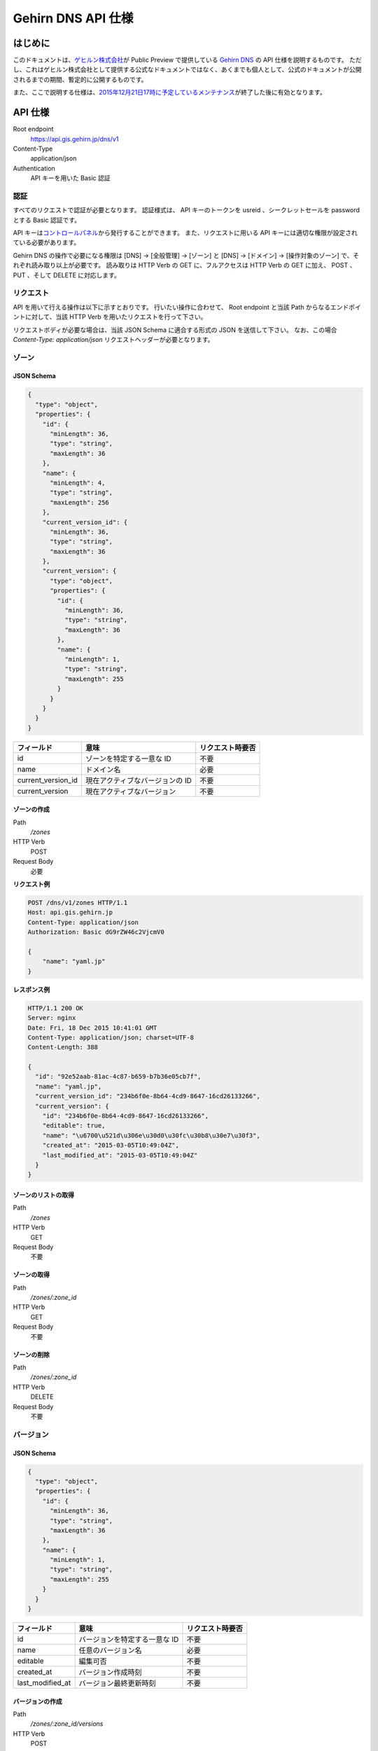 Gehirn DNS API 仕様
===================

はじめに
--------

このドキュメントは、\ `ゲヒルン株式会社`_\ が Public Preview で提供している `Gehirn DNS`_ の API 仕様を説明するものです。
ただし、これはゲヒルン株式会社として提供する公式なドキュメントではなく、あくまでも個人として、公式のドキュメントが公開されるまでの期間、暫定的に公開するものです。

また、ここで説明する仕様は、\ `2015年12月21日17時に予定しているメンテナンス <http://support.gehirn.jp/information/maintenance/2015/12/17/1185/>`__\ が終了した後に有効となります。

API 仕様
--------

Root endpoint
   https://api.gis.gehirn.jp/dns/v1
Content-Type
   application/json
Authentication
   API キーを用いた Basic 認証

認証
~~~~

すべてのリクエストで認証が必要となります。
認証様式は、 API キーのトークンを usreid 、シークレットセールを password とする Basic 認証です。

API キーは\ `コントロールパネル`_\ から発行することができます。
また、リクエストに用いる API キーには適切な権限が設定されている必要があります。

Gehirn DNS の操作で必要になる権限は [DNS] -> [全般管理] -> [ゾーン] と [DNS] -> [ドメイン] -> [操作対象のゾーン] で、それぞれ読み取り以上が必要です。
読み取りは HTTP Verb の GET に、フルアクセスは HTTP Verb の GET に加え、 POST 、 PUT 、そして DELETE に対応します。

リクエスト
~~~~~~~~~~

API を用いて行える操作は以下に示すとおりです。
行いたい操作に合わせて、 Root endpoint と当該 Path からなるエンドポイントに対して、当該 HTTP Verb を用いたリクエストを行って下さい。

リクエストボディが必要な場合は、当該 JSON Schema に適合する形式の JSON を送信して下さい。
なお、この場合 `Content-Type: application/json` リクエストヘッダーが必要となります。

ゾーン
~~~~~~

JSON Schema
^^^^^^^^^^^

.. code-block:: javascript

   {
     "type": "object",
     "properties": {
       "id": {
         "minLength": 36,
         "type": "string",
         "maxLength": 36
       },
       "name": {
         "minLength": 4,
         "type": "string",
         "maxLength": 256
       },
       "current_version_id": {
         "minLength": 36,
         "type": "string",
         "maxLength": 36
       },
       "current_version": {
         "type": "object",
         "properties": {
           "id": {
             "minLength": 36,
             "type": "string",
             "maxLength": 36
           },
           "name": {
             "minLength": 1,
             "type": "string",
             "maxLength": 255
           }
         }
       }
     }
   }


+--------------------+---------------------------------+------------------+
| フィールド         | 意味                            | リクエスト時要否 |
+====================+=================================+==================+
| id                 | ゾーンを特定する一意な ID       | 不要             |
+--------------------+---------------------------------+------------------+
| name               | ドメイン名                      | 必要             |
+--------------------+---------------------------------+------------------+
| current_version_id | 現在アクティブなバージョンの ID | 不要             |
+--------------------+---------------------------------+------------------+
| current_version    | 現在アクティブなバージョン      | 不要             |
+--------------------+---------------------------------+------------------+

ゾーンの作成
^^^^^^^^^^^^

Path
   `/zones`
HTTP Verb
   POST
Request Body
   必要

**リクエスト例**

.. code-block:: http

   POST /dns/v1/zones HTTP/1.1
   Host: api.gis.gehirn.jp
   Content-Type: application/json
   Authorization: Basic dG9rZW46c2VjcmV0

   {
       "name": "yaml.jp"
   }

**レスポンス例**

.. code-block:: http

   HTTP/1.1 200 OK
   Server: nginx
   Date: Fri, 18 Dec 2015 10:41:01 GMT
   Content-Type: application/json; charset=UTF-8
   Content-Length: 388

   {
     "id": "92e52aab-81ac-4c87-b659-b7b36e05cb7f",
     "name": "yaml.jp",
     "current_version_id": "234b6f0e-8b64-4cd9-8647-16cd26133266",
     "current_version": {
       "id": "234b6f0e-8b64-4cd9-8647-16cd26133266",
       "editable": true,
       "name": "\u6700\u521d\u306e\u30d0\u30fc\u30b8\u30e7\u30f3",
       "created_at": "2015-03-05T10:49:04Z",
       "last_modified_at": "2015-03-05T10:49:04Z"
     }
   }

ゾーンのリストの取得
^^^^^^^^^^^^^^^^^^^^

Path
   `/zones`
HTTP Verb
   GET
Request Body
   不要

ゾーンの取得
^^^^^^^^^^^^

Path
   `/zones/:zone_id`
HTTP Verb
   GET
Request Body
   不要

ゾーンの削除
^^^^^^^^^^^^

Path
   `/zones/:zone_id`
HTTP Verb
   DELETE
Request Body
   不要

バージョン
~~~~~~~~~~

JSON Schema
^^^^^^^^^^^

.. code-block:: javascript

   {
     "type": "object",
     "properties": {
       "id": {
         "minLength": 36,
         "type": "string",
         "maxLength": 36
       },
       "name": {
         "minLength": 1,
         "type": "string",
         "maxLength": 255
       }
     }
   }

+------------------+-------------------------------+------------------+
| フィールド       | 意味                          | リクエスト時要否 |
+==================+===============================+==================+
| id               | バージョンを特定する一意な ID | 不要             |
+------------------+-------------------------------+------------------+
| name             | 任意のバージョン名            | 必要             |
+------------------+-------------------------------+------------------+
| editable         | 編集可否                      | 不要             |
+------------------+-------------------------------+------------------+
| created_at       | バージョン作成時刻            | 不要             |
+------------------+-------------------------------+------------------+
| last_modified_at | バージョン最終更新時刻        | 不要             |
+------------------+-------------------------------+------------------+


バージョンの作成
^^^^^^^^^^^^^^^^

Path
   `/zones/:zone_id/versions`
HTTP Verb
   POST
Request Body
   必要

**リクエスト例**

.. code-block:: http

   POST /dns/v1/zones/234b6f0e-8b64-4cd9-8647-16cd26133266/versions HTTP/1.1
   Host: api.gis.gehirn.jp
   Content-Type: application/json
   Authorization: Basic dG9rZW46c2VjcmV0

   {
       "name": "新しいバージョン"
   }

**レスポンス例**

.. code-block:: http

   HTTP/1.1 200 OK
   Server: nginx
   Date: Fri, 18 Dec 2015 10:41:01 GMT
   Content-Type: application/json; charset=UTF-8
   Content-Length: 218

   {
     "id": "f66504b0-bb65-4766-9d7c-18c4e8406071",
     "editable": true,
     "name": "\u65b0\u3057\u3044\u30d0\u30fc\u30b8\u30e7\u30f3",
     "created_at": "2015-12-18T10:49:13Z",
     "last_modified_at": "2015-12-18T10:49:13Z"
   }

バージョンリストの取得
^^^^^^^^^^^^^^^^^^^^^^

Path
   `/zones/:zone_id/versions`
HTTP Verb
   GET
Request Body
   不要

バージョンの取得
^^^^^^^^^^^^^^^^

Path
   `/zones/:zone_id/versions/:version_id`
HTTP Verb
   GET
Request Body
   不要

バージョンの編集
^^^^^^^^^^^^^^^^

Path
   `/zones/:zone_id/versions/:version_id`
HTTP Verb
   PUT
Request Body
   必要

バージョンの削除
^^^^^^^^^^^^^^^^

Path
   `/zones/:zone_id/versions/:version_id`
HTTP Verb
   DELETE
Request Body
   不要

レコードセット
~~~~~~~~~~~~~~

JSON Schema
^^^^^^^^^^^

.. code-block:: javascript

   {
     "type": "object",
     "properties": {
       "id": {
         "minLength": 36,
         "type": "string",
         "maxLength": 36
       },
       "name": {
         "minLength": 1,
         "type": "string",
         "maxLength": 256
       },
       "type": {
         "minLength": 1,
         "type": "string",
         "maxLength": 5
       },
       "enable_alias": {
         "type": "boolean"
       },
       "alias_to": {
         "minLength": 1,
         "type": "string",
         "maxLength": 256
       },
       "ttl": {
         "minimum": 30,
         "type": "integer",
         "maximum": 2147483647
       },
       "records": {
         "type": "array",
         "minItems": 1,
         "items": {
           "type": "object",
           "properties": {
             "prio": {
               "minimum": 0,
               "type": "integer",
               "maximum": 32767
             },

             "address": {
               "minLength": 3,
               "type": "string",
               "maxLength": 39
             },

             "cname": {
               "minLength": 1,
               "type": "string",
               "maxLength": 256
             },

             "exchange": {
               "minLength": 1,
               "type": "string",
               "maxLength": 256
             },

             "nsdname": {
               "minLength": 1,
               "type": "string",
               "maxLength": 256
             },

             "target": {
               "minLength": 1,
               "type": "string",
               "maxLength": 256
             },
             "port": {
               "minimum": 0,
               "type": "integer",
               "maximum": 65535
             },
             "weight": {
               "minimum": 0,
               "type": "integer",
               "maximum": 65535
             },

             "data": {
               "minLength": 1,
               "type": "string",
               "maxLength": 64000
             }
           }
         }
       }
     }
   }

+------------------+---------------------------------------------------+--------------------------------+
| フィールド       | 意味                                              | リクエスト時要否               |
+==================+===================================================+================================+
| id               | レコードセットを特定する一意な ID                 | 不要                           |
+------------------+---------------------------------------------------+--------------------------------+
| name             | ホストネーム                                      | 必要                           |
+------------------+---------------------------------------------------+--------------------------------+
| type             | レコードタイプ (A, AAAA, CNAME, MX, NS, SRV, TXT) | 必要                           |
+------------------+---------------------------------------------------+--------------------------------+
| enable_alias     | エイリアス機能利用                                | 必要                           |
+------------------+---------------------------------------------------+--------------------------------+
| alias_to         | エイリアス先 (エイリアス機能利用時)               | enable_alias が true の時のみ  |
+------------------+---------------------------------------------------+--------------------------------+
| ttl              | TTL                                               | enable_alias が false の時のみ |
+------------------+---------------------------------------------------+--------------------------------+
| records          | レコードのリスト                                  | enable_alias が false の時のみ |
+------------------+---------------------------------------------------+--------------------------------+
| records.prio     | Priority                                          | type が MX または SRV の時のみ |
+------------------+---------------------------------------------------+--------------------------------+
| records.address  | IPv4 または IPv6 アドレス                         | type が A または AAAA の時のみ |
+------------------+---------------------------------------------------+--------------------------------+
| records.cname    | CNAME                                             | type が CNAME の時のみ         |
+------------------+---------------------------------------------------+--------------------------------+
| records.exchange | メールサーバーのドメインネーム                    | type が MX の時のみ            |
+------------------+---------------------------------------------------+--------------------------------+
| records.nsdname  | ネームサーバーのドメインネーム                    | type が NS の時のみ            |
+------------------+---------------------------------------------------+--------------------------------+
| records.target   | ターゲットのドメインネーム                        | type が SRV の時のみ           |
+------------------+---------------------------------------------------+--------------------------------+
| records.port     | ターゲットのポート番号                            | type が SRV の時のみ           |
+------------------+---------------------------------------------------+--------------------------------+
| records.weight   | ターゲットの重み                                  | type が SRV の時のみ           |
+------------------+---------------------------------------------------+--------------------------------+
| records.data     | TXT データ                                        | type が TXT の時のみ           |
+------------------+---------------------------------------------------+--------------------------------+

レコードセットの作成
^^^^^^^^^^^^^^^^^^^^

Path
   `/zones/:zone_id/versions/:version_id/records`
HTTP Verb
   POST
Request Body
   必要

**リクエスト例**

.. code-block:: http

   POST /dns/v1/zones/234b6f0e-8b64-4cd9-8647-16cd26133266/versions/f66504b0-bb65-4766-9d7c-18c4e8406071/records HTTP/1.1
   Host: api.gis.gehirn.jp
   Content-Type: application/json
   Authorization: Basic dG9rZW46c2VjcmV0

   {
     "name": "yaml.jp.",
     "ttl": 300,
     "type": "A",
     "enable_alias": false,
     "records": [
       {
         "address":"192.0.2.10"
       },
       {
         "address":"192.0.2.11"
       }
     ]
   }

**レスポンス例**

.. code-block:: http

   HTTP/1.1 200 OK
   Server: nginx
   Date: Fri, 18 Dec 2015 10:41:01 GMT
   Content-Type: application/json; charset=UTF-8
   Content-Length: 218

   {
     "id": "e590d62a-3676-4b08-832a-a1fdd6dfefdf",
     "name": "yaml.jp.",
     "type": "A",
     "enable_alias": false,
     "ttl": 300,
     "records": [
       {
         "address": "192.0.2.10"
       },
       {
         "address": "192.0.2.11"
       }
     ]
   }

レコードセットリストの取得
^^^^^^^^^^^^^^^^^^^^^^^^^^

Path
   `/zones/:zone_id/versions/:version_id/records`
HTTP Verb
   GET
Request Body
   不要

レコードセットの取得
^^^^^^^^^^^^^^^^^^^^

Path
   `/zones/:zone_id/versions/:version_id/records/:record_id`
HTTP Verb
   GET
Request Body
   不要

レコードセットの編集
^^^^^^^^^^^^^^^^^^^^

Path
   `/zones/:zone_id/versions/:version_id/records/:record_id`
HTTP Verb
   PUT
Request Body
   必要

レコードセットの削除
^^^^^^^^^^^^^^^^^^^^

Path
   `/zones/:zone_id/versions/:version_id/records/:record_id`
HTTP Verb
   DELETE
Request Body
   不要

.. _`ゲヒルン株式会社`: http://www.gehirn.co.jp/
.. _`Gehirn DNS`: https://www.gehirn.jp/gis/dns.html
.. _`コントロールパネル`: https://gis.gehirn.jp/

.. author:: default
.. categories:: none
.. tags:: Gehirn
.. comments::
